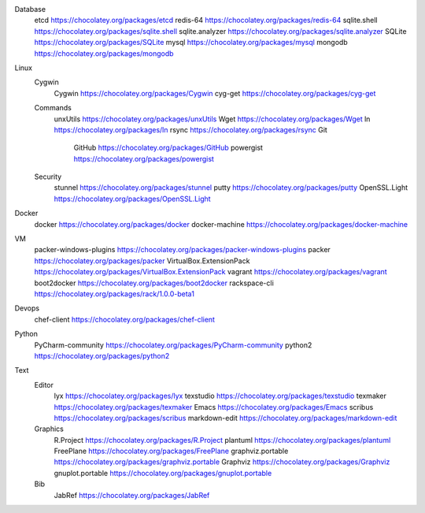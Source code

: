 Database
	etcd https://chocolatey.org/packages/etcd
	redis-64 https://chocolatey.org/packages/redis-64
	sqlite.shell https://chocolatey.org/packages/sqlite.shell
	sqlite.analyzer https://chocolatey.org/packages/sqlite.analyzer
	SQLite https://chocolatey.org/packages/SQLite
	mysql https://chocolatey.org/packages/mysql
	mongodb https://chocolatey.org/packages/mongodb
Linux
	Cygwin
		Cygwin https://chocolatey.org/packages/Cygwin
		cyg-get https://chocolatey.org/packages/cyg-get
	Commands
		unxUtils https://chocolatey.org/packages/unxUtils
		Wget https://chocolatey.org/packages/Wget
		ln https://chocolatey.org/packages/ln
		rsync https://chocolatey.org/packages/rsync
		Git
			GitHub https://chocolatey.org/packages/GitHub	
			powergist https://chocolatey.org/packages/powergist
	Security
		stunnel https://chocolatey.org/packages/stunnel
		putty https://chocolatey.org/packages/putty
		OpenSSL.Light https://chocolatey.org/packages/OpenSSL.Light
Docker
	docker https://chocolatey.org/packages/docker
	docker-machine https://chocolatey.org/packages/docker-machine
VM
	packer-windows-plugins https://chocolatey.org/packages/packer-windows-plugins
	packer https://chocolatey.org/packages/packer
	VirtualBox.ExtensionPack https://chocolatey.org/packages/VirtualBox.ExtensionPack
	vagrant https://chocolatey.org/packages/vagrant
	boot2docker https://chocolatey.org/packages/boot2docker
	rackspace-cli https://chocolatey.org/packages/rack/1.0.0-beta1
Devops
	chef-client https://chocolatey.org/packages/chef-client
Python
	PyCharm-community https://chocolatey.org/packages/PyCharm-community
	python2 https://chocolatey.org/packages/python2
Text
	Editor
		lyx https://chocolatey.org/packages/lyx
		texstudio https://chocolatey.org/packages/texstudio
		texmaker https://chocolatey.org/packages/texmaker
		Emacs https://chocolatey.org/packages/Emacs
		scribus https://chocolatey.org/packages/scribus
		markdown-edit https://chocolatey.org/packages/markdown-edit
	Graphics
		R.Project https://chocolatey.org/packages/R.Project
		plantuml https://chocolatey.org/packages/plantuml
		FreePlane https://chocolatey.org/packages/FreePlane
		graphviz.portable https://chocolatey.org/packages/graphviz.portable
		Graphviz https://chocolatey.org/packages/Graphviz
		gnuplot.portable https://chocolatey.org/packages/gnuplot.portable
	Bib
		JabRef https://chocolatey.org/packages/JabRef
